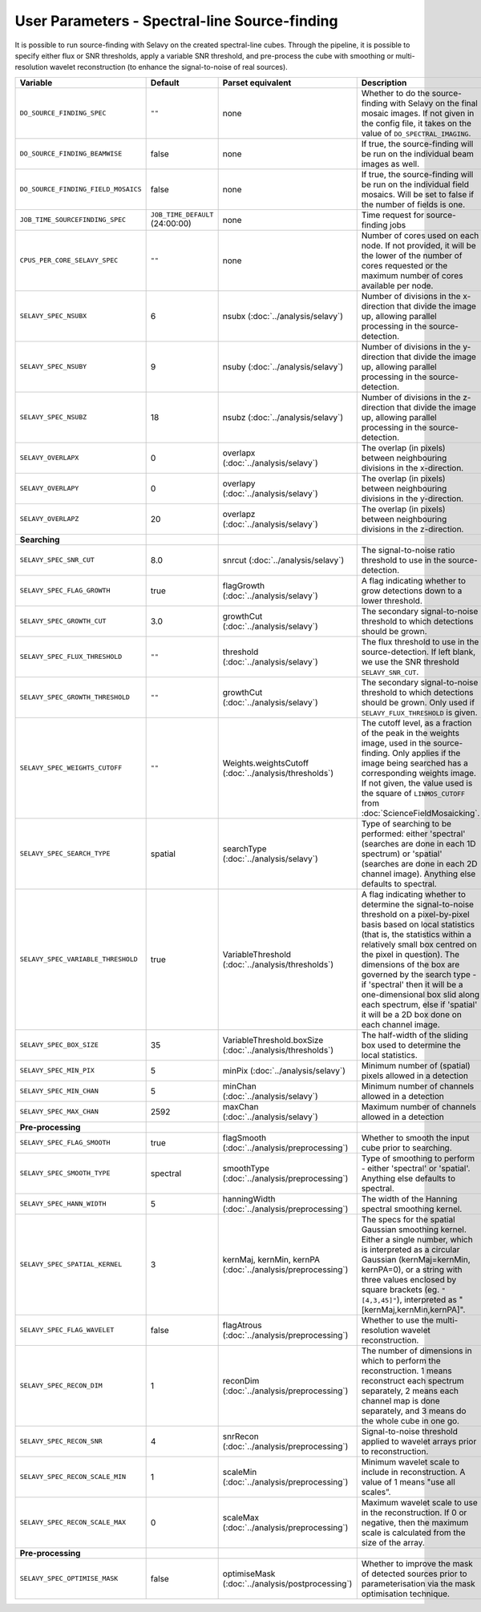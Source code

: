 User Parameters - Spectral-line Source-finding
==============================================

It is possible to run source-finding with Selavy on the created
spectral-line cubes. Through the pipeline, it is possible to specify
either flux or SNR thresholds, apply a variable SNR threshold, and
pre-process the cube with smoothing or multi-resolution wavelet
reconstruction (to enhance the signal-to-noise of real sources).

+-------------------------------------+---------------------------------+----------------------------------------------+-------------------------------------------------------------+
| Variable                            |             Default             | Parset equivalent                            | Description                                                 |
+=====================================+=================================+==============================================+=============================================================+
| ``DO_SOURCE_FINDING_SPEC``          | ``""``                          | none                                         | Whether to do the source-finding with Selavy on the         |
|                                     |                                 |                                              | final mosaic images. If not given in the config file, it    |
|                                     |                                 |                                              | takes on the value of ``DO_SPECTRAL_IMAGING``.              |
+-------------------------------------+---------------------------------+----------------------------------------------+-------------------------------------------------------------+
|   ``DO_SOURCE_FINDING_BEAMWISE``    | false                           | none                                         | If true, the source-finding will be run on the individual   |
|                                     |                                 |                                              | beam images as well.                                        |
+-------------------------------------+---------------------------------+----------------------------------------------+-------------------------------------------------------------+
| ``DO_SOURCE_FINDING_FIELD_MOSAICS`` | false                           | none                                         | If true, the source-finding will be run on the individual   |
|                                     |                                 |                                              | field mosaics. Will be set to false if the number of fields |
|                                     |                                 |                                              | is one.                                                     |
+-------------------------------------+---------------------------------+----------------------------------------------+-------------------------------------------------------------+
|   ``JOB_TIME_SOURCEFINDING_SPEC``   | ``JOB_TIME_DEFAULT`` (24:00:00) | none                                         | Time request for source-finding jobs                        |
|                                     |                                 |                                              |                                                             |
+-------------------------------------+---------------------------------+----------------------------------------------+-------------------------------------------------------------+
| ``CPUS_PER_CORE_SELAVY_SPEC``       | ``""``                          | none                                         | Number of cores used on each node. If not provided, it will |
|                                     |                                 |                                              | be the lower of the number of cores requested or the maximum|
|                                     |                                 |                                              | number of cores available per node.                         | 
+-------------------------------------+---------------------------------+----------------------------------------------+-------------------------------------------------------------+
| ``SELAVY_SPEC_NSUBX``               | 6                               | nsubx (:doc:`../analysis/selavy`)            | Number of divisions in the x-direction that divide the image|
|                                     |                                 |                                              | up, allowing parallel processing in the source-detection.   |
+-------------------------------------+---------------------------------+----------------------------------------------+-------------------------------------------------------------+
| ``SELAVY_SPEC_NSUBY``               | 9                               | nsuby (:doc:`../analysis/selavy`)            | Number of divisions in the y-direction that divide the image|
|                                     |                                 |                                              | up, allowing parallel processing in the source-detection.   |
+-------------------------------------+---------------------------------+----------------------------------------------+-------------------------------------------------------------+
| ``SELAVY_SPEC_NSUBZ``               | 18                              | nsubz (:doc:`../analysis/selavy`)            | Number of divisions in the z-direction that divide the image|
|                                     |                                 |                                              | up, allowing parallel processing in the source-detection.   |
+-------------------------------------+---------------------------------+----------------------------------------------+-------------------------------------------------------------+
| ``SELAVY_OVERLAPX``                 | 0                               | overlapx                                     | The overlap (in pixels) between neighbouring divisions in   |
|                                     |                                 | (:doc:`../analysis/selavy`)                  | the x-direction.                                            |
+-------------------------------------+---------------------------------+----------------------------------------------+-------------------------------------------------------------+
| ``SELAVY_OVERLAPY``                 | 0                               | overlapy                                     | The overlap (in pixels) between neighbouring divisions in   |
|                                     |                                 | (:doc:`../analysis/selavy`)                  | the y-direction.                                            |
+-------------------------------------+---------------------------------+----------------------------------------------+-------------------------------------------------------------+ 
| ``SELAVY_OVERLAPZ``                 | 20                              | overlapz                                     | The overlap (in pixels) between neighbouring divisions in   |
|                                     |                                 | (:doc:`../analysis/selavy`)                  | the z-direction.                                            |
+-------------------------------------+---------------------------------+----------------------------------------------+-------------------------------------------------------------+ 
| **Searching**                       |                                 |                                              |                                                             |
|                                     |                                 |                                              |                                                             |
+-------------------------------------+---------------------------------+----------------------------------------------+-------------------------------------------------------------+
| ``SELAVY_SPEC_SNR_CUT``             | 8.0                             | snrcut (:doc:`../analysis/selavy`)           | The signal-to-noise ratio threshold to use in the           |
|                                     |                                 |                                              | source-detection.                                           |
+-------------------------------------+---------------------------------+----------------------------------------------+-------------------------------------------------------------+
| ``SELAVY_SPEC_FLAG_GROWTH``         | true                            | flagGrowth (:doc:`../analysis/selavy`)       | A flag indicating whether to grow detections down to a      |
|                                     |                                 |                                              | lower threshold.                                            |
+-------------------------------------+---------------------------------+----------------------------------------------+-------------------------------------------------------------+
| ``SELAVY_SPEC_GROWTH_CUT``          | 3.0                             | growthCut (:doc:`../analysis/selavy`)        | The secondary signal-to-noise threshold to which detections |
|                                     |                                 |                                              | should be grown.                                            |
+-------------------------------------+---------------------------------+----------------------------------------------+-------------------------------------------------------------+
| ``SELAVY_SPEC_FLUX_THRESHOLD``      | ``""``                          | threshold (:doc:`../analysis/selavy`)        | The flux threshold to use in the source-detection. If left  |
|                                     |                                 |                                              | blank, we use the SNR threshold ``SELAVY_SNR_CUT``.         |
+-------------------------------------+---------------------------------+----------------------------------------------+-------------------------------------------------------------+
| ``SELAVY_SPEC_GROWTH_THRESHOLD``    | ``""``                          | growthCut (:doc:`../analysis/selavy`)        | The secondary signal-to-noise threshold to which detections |
|                                     |                                 |                                              | should be grown. Only used if ``SELAVY_FLUX_THRESHOLD`` is  |
|                                     |                                 |                                              | given.                                                      |
+-------------------------------------+---------------------------------+----------------------------------------------+-------------------------------------------------------------+
| ``SELAVY_SPEC_WEIGHTS_CUTOFF``      | ``""``                          | Weights.weightsCutoff                        | The cutoff level, as a fraction of the peak in the weights  |
|                                     |                                 | (:doc:`../analysis/thresholds`)              | image, used in the source-finding. Only applies if the image|
|                                     |                                 |                                              | being searched has a corresponding weights image. If not    |
|                                     |                                 |                                              | given, the value used is the square of ``LINMOS_CUTOFF``    |
|                                     |                                 |                                              | from :doc:`ScienceFieldMosaicking`.                         |
+-------------------------------------+---------------------------------+----------------------------------------------+-------------------------------------------------------------+
| ``SELAVY_SPEC_SEARCH_TYPE``         | spatial                         | searchType (:doc:`../analysis/selavy`)       | Type of searching to be performed: either 'spectral'        |
|                                     |                                 |                                              | (searches are done in each 1D spectrum) or 'spatial'        |
|                                     |                                 |                                              | (searches are done in each 2D channel image). Anything else |
|                                     |                                 |                                              | defaults to spectral.                                       |
+-------------------------------------+---------------------------------+----------------------------------------------+-------------------------------------------------------------+
| ``SELAVY_SPEC_VARIABLE_THRESHOLD``  | true                            | VariableThreshold                            | A flag indicating whether to determine the signal-to-noise  |
|                                     |                                 | (:doc:`../analysis/thresholds`)              | threshold on a pixel-by-pixel basis based on local          |
|                                     |                                 |                                              | statistics (that is, the statistics within a relatively     |
|                                     |                                 |                                              | small box centred on the pixel in question). The dimensions |
|                                     |                                 |                                              | of the box are governed by the search type - if 'spectral'  |
|                                     |                                 |                                              | then it will be a one-dimensional box slid along each       |
|                                     |                                 |                                              | spectrum, else if 'spatial' it will be a 2D box done on each|
|                                     |                                 |                                              | channel image.                                              |
+-------------------------------------+---------------------------------+----------------------------------------------+-------------------------------------------------------------+
| ``SELAVY_SPEC_BOX_SIZE``            | 35                              | VariableThreshold.boxSize                    | The half-width of the sliding box used to determine the     |
|                                     |                                 | (:doc:`../analysis/thresholds`)              | local statistics.                                           |
+-------------------------------------+---------------------------------+----------------------------------------------+-------------------------------------------------------------+
| ``SELAVY_SPEC_MIN_PIX``             | 5                               | minPix (:doc:`../analysis/selavy`)           | Minimum number of (spatial) pixels allowed in a detection   |
|                                     |                                 |                                              |                                                             |
+-------------------------------------+---------------------------------+----------------------------------------------+-------------------------------------------------------------+
| ``SELAVY_SPEC_MIN_CHAN``            | 5                               | minChan (:doc:`../analysis/selavy`)          | Minimum number of channels allowed in a detection           |
|                                     |                                 |                                              |                                                             |
+-------------------------------------+---------------------------------+----------------------------------------------+-------------------------------------------------------------+
| ``SELAVY_SPEC_MAX_CHAN``            | 2592                            | maxChan (:doc:`../analysis/selavy`)          | Maximum number of channels allowed in a detection           |
|                                     |                                 |                                              |                                                             |
+-------------------------------------+---------------------------------+----------------------------------------------+-------------------------------------------------------------+
| **Pre-processing**                  |                                 |                                              |                                                             |
|                                     |                                 |                                              |                                                             |
+-------------------------------------+---------------------------------+----------------------------------------------+-------------------------------------------------------------+
| ``SELAVY_SPEC_FLAG_SMOOTH``         | true                            | flagSmooth                                   | Whether to smooth the input cube prior to searching.        |
|                                     |                                 | (:doc:`../analysis/preprocessing`)           |                                                             |
+-------------------------------------+---------------------------------+----------------------------------------------+-------------------------------------------------------------+
| ``SELAVY_SPEC_SMOOTH_TYPE``         | spectral                        | smoothType                                   | Type of smoothing to perform - either 'spectral' or         |
|                                     |                                 | (:doc:`../analysis/preprocessing`)           | 'spatial'. Anything else defaults to spectral.              |
+-------------------------------------+---------------------------------+----------------------------------------------+-------------------------------------------------------------+
| ``SELAVY_SPEC_HANN_WIDTH``          | 5                               | hanningWidth                                 | The width of the Hanning spectral smoothing kernel.         |
|                                     |                                 | (:doc:`../analysis/preprocessing`)           |                                                             |
+-------------------------------------+---------------------------------+----------------------------------------------+-------------------------------------------------------------+
| ``SELAVY_SPEC_SPATIAL_KERNEL``      | 3                               | kernMaj, kernMin, kernPA                     | The specs for the spatial Gaussian smoothing kernel. Either |
|                                     |                                 | (:doc:`../analysis/preprocessing`)           | a single number, which is interpreted as a circular Gaussian|
|                                     |                                 |                                              | (kernMaj=kernMin, kernPA=0), or a string with three values  |
|                                     |                                 |                                              | enclosed by square brackets (eg. ``"[4,3,45]"``),           |
|                                     |                                 |                                              | interpreted as "[kernMaj,kernMin,kernPA]".                  |
+-------------------------------------+---------------------------------+----------------------------------------------+-------------------------------------------------------------+
| ``SELAVY_SPEC_FLAG_WAVELET``        | false                           | flagAtrous                                   | Whether to use the multi-resolution wavelet reconstruction. |
|                                     |                                 | (:doc:`../analysis/preprocessing`)           |                                                             |
+-------------------------------------+---------------------------------+----------------------------------------------+-------------------------------------------------------------+
| ``SELAVY_SPEC_RECON_DIM``           | 1                               | reconDim (:doc:`../analysis/preprocessing`)  | The number of dimensions in which to perform the            |
|                                     |                                 |                                              | reconstruction. 1 means reconstruct each spectrum           |
|                                     |                                 |                                              | separately, 2 means each channel map is done separately, and|
|                                     |                                 |                                              | 3 means do the whole cube in one go.                        |
+-------------------------------------+---------------------------------+----------------------------------------------+-------------------------------------------------------------+
| ``SELAVY_SPEC_RECON_SNR``           | 4                               | snrRecon (:doc:`../analysis/preprocessing`)  | Signal-to-noise threshold applied to wavelet arrays prior to|
|                                     |                                 |                                              | reconstruction.                                             |
+-------------------------------------+---------------------------------+----------------------------------------------+-------------------------------------------------------------+
| ``SELAVY_SPEC_RECON_SCALE_MIN``     | 1                               | scaleMin (:doc:`../analysis/preprocessing`)  | Minimum wavelet scale to include in reconstruction. A value |
|                                     |                                 |                                              | of 1 means "use all scales”.                                |
+-------------------------------------+---------------------------------+----------------------------------------------+-------------------------------------------------------------+
| ``SELAVY_SPEC_RECON_SCALE_MAX``     | 0                               | scaleMax (:doc:`../analysis/preprocessing`)  | Maximum wavelet scale to use in the reconstruction. If 0 or |
|                                     |                                 |                                              | negative, then the maximum scale is calculated from the size|
|                                     |                                 |                                              | of the array.                                               |
+-------------------------------------+---------------------------------+----------------------------------------------+-------------------------------------------------------------+
| **Pre-processing**                  |                                 |                                              |                                                             |
|                                     |                                 |                                              |                                                             |
+-------------------------------------+---------------------------------+----------------------------------------------+-------------------------------------------------------------+
| ``SELAVY_SPEC_OPTIMISE_MASK``       | false                           | optimiseMask                                 | Whether to improve the mask of detected sources prior to    |
|                                     |                                 | (:doc:`../analysis/postprocessing`)          | parameterisation via the mask optimisation technique.       |
+-------------------------------------+---------------------------------+----------------------------------------------+-------------------------------------------------------------+

